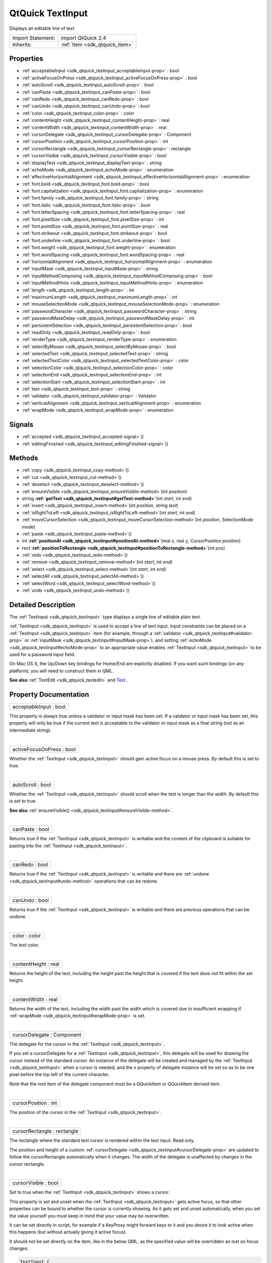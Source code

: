 .. _sdk_qtquick_textinput:
QtQuick TextInput
=================

Displays an editable line of text

+--------------------------------------+--------------------------------------+
| Import Statement:                    | import QtQuick 2.4                   |
+--------------------------------------+--------------------------------------+
| Inherits:                            | :ref:`Item <sdk_qtquick_item>`       |
+--------------------------------------+--------------------------------------+

Properties
----------

-  :ref:`acceptableInput <sdk_qtquick_textinput_acceptableInput-prop>`
   : bool
-  :ref:`activeFocusOnPress <sdk_qtquick_textinput_activeFocusOnPress-prop>`
   : bool
-  :ref:`autoScroll <sdk_qtquick_textinput_autoScroll-prop>` : bool
-  :ref:`canPaste <sdk_qtquick_textinput_canPaste-prop>` : bool
-  :ref:`canRedo <sdk_qtquick_textinput_canRedo-prop>` : bool
-  :ref:`canUndo <sdk_qtquick_textinput_canUndo-prop>` : bool
-  :ref:`color <sdk_qtquick_textinput_color-prop>` : color
-  :ref:`contentHeight <sdk_qtquick_textinput_contentHeight-prop>`
   : real
-  :ref:`contentWidth <sdk_qtquick_textinput_contentWidth-prop>` :
   real
-  :ref:`cursorDelegate <sdk_qtquick_textinput_cursorDelegate-prop>`
   : Component
-  :ref:`cursorPosition <sdk_qtquick_textinput_cursorPosition-prop>`
   : int
-  :ref:`cursorRectangle <sdk_qtquick_textinput_cursorRectangle-prop>`
   : rectangle
-  :ref:`cursorVisible <sdk_qtquick_textinput_cursorVisible-prop>`
   : bool
-  :ref:`displayText <sdk_qtquick_textinput_displayText-prop>` :
   string
-  :ref:`echoMode <sdk_qtquick_textinput_echoMode-prop>` :
   enumeration
-  :ref:`effectiveHorizontalAlignment <sdk_qtquick_textinput_effectiveHorizontalAlignment-prop>`
   : enumeration
-  :ref:`font.bold <sdk_qtquick_textinput_font.bold-prop>` : bool
-  :ref:`font.capitalization <sdk_qtquick_textinput_font.capitalization-prop>`
   : enumeration
-  :ref:`font.family <sdk_qtquick_textinput_font.family-prop>` :
   string
-  :ref:`font.italic <sdk_qtquick_textinput_font.italic-prop>` :
   bool
-  :ref:`font.letterSpacing <sdk_qtquick_textinput_font.letterSpacing-prop>`
   : real
-  :ref:`font.pixelSize <sdk_qtquick_textinput_font.pixelSize-prop>`
   : int
-  :ref:`font.pointSize <sdk_qtquick_textinput_font.pointSize-prop>`
   : real
-  :ref:`font.strikeout <sdk_qtquick_textinput_font.strikeout-prop>`
   : bool
-  :ref:`font.underline <sdk_qtquick_textinput_font.underline-prop>`
   : bool
-  :ref:`font.weight <sdk_qtquick_textinput_font.weight-prop>` :
   enumeration
-  :ref:`font.wordSpacing <sdk_qtquick_textinput_font.wordSpacing-prop>`
   : real
-  :ref:`horizontalAlignment <sdk_qtquick_textinput_horizontalAlignment-prop>`
   : enumeration
-  :ref:`inputMask <sdk_qtquick_textinput_inputMask-prop>` : string
-  :ref:`inputMethodComposing <sdk_qtquick_textinput_inputMethodComposing-prop>`
   : bool
-  :ref:`inputMethodHints <sdk_qtquick_textinput_inputMethodHints-prop>`
   : enumeration
-  :ref:`length <sdk_qtquick_textinput_length-prop>` : int
-  :ref:`maximumLength <sdk_qtquick_textinput_maximumLength-prop>`
   : int
-  :ref:`mouseSelectionMode <sdk_qtquick_textinput_mouseSelectionMode-prop>`
   : enumeration
-  :ref:`passwordCharacter <sdk_qtquick_textinput_passwordCharacter-prop>`
   : string
-  :ref:`passwordMaskDelay <sdk_qtquick_textinput_passwordMaskDelay-prop>`
   : int
-  :ref:`persistentSelection <sdk_qtquick_textinput_persistentSelection-prop>`
   : bool
-  :ref:`readOnly <sdk_qtquick_textinput_readOnly-prop>` : bool
-  :ref:`renderType <sdk_qtquick_textinput_renderType-prop>` :
   enumeration
-  :ref:`selectByMouse <sdk_qtquick_textinput_selectByMouse-prop>`
   : bool
-  :ref:`selectedText <sdk_qtquick_textinput_selectedText-prop>` :
   string
-  :ref:`selectedTextColor <sdk_qtquick_textinput_selectedTextColor-prop>`
   : color
-  :ref:`selectionColor <sdk_qtquick_textinput_selectionColor-prop>`
   : color
-  :ref:`selectionEnd <sdk_qtquick_textinput_selectionEnd-prop>` :
   int
-  :ref:`selectionStart <sdk_qtquick_textinput_selectionStart-prop>`
   : int
-  :ref:`text <sdk_qtquick_textinput_text-prop>` : string
-  :ref:`validator <sdk_qtquick_textinput_validator-prop>` :
   Validator
-  :ref:`verticalAlignment <sdk_qtquick_textinput_verticalAlignment-prop>`
   : enumeration
-  :ref:`wrapMode <sdk_qtquick_textinput_wrapMode-prop>` :
   enumeration

Signals
-------

-  :ref:`accepted <sdk_qtquick_textinput_accepted-signal>`\ ()
-  :ref:`editingFinished <sdk_qtquick_textinput_editingFinished-signal>`\ ()

Methods
-------

-  :ref:`copy <sdk_qtquick_textinput_copy-method>`\ ()
-  :ref:`cut <sdk_qtquick_textinput_cut-method>`\ ()
-  :ref:`deselect <sdk_qtquick_textinput_deselect-method>`\ ()
-  :ref:`ensureVisible <sdk_qtquick_textinput_ensureVisible-method>`\ (int
   *position*)
-  string
   **:ref:`getText <sdk_qtquick_textinput#getText-method>`**\ (int
   *start*, int *end*)
-  :ref:`insert <sdk_qtquick_textinput_insert-method>`\ (int
   *position*, string *text*)
-  :ref:`isRightToLeft <sdk_qtquick_textinput_isRightToLeft-method>`\ (int
   *start*, int *end*)
-  :ref:`moveCursorSelection <sdk_qtquick_textinput_moveCursorSelection-method>`\ (int
   *position*, SelectionMode *mode*)
-  :ref:`paste <sdk_qtquick_textinput_paste-method>`\ ()
-  int
   **:ref:`positionAt <sdk_qtquick_textinput#positionAt-method>`**\ (real
   *x*, real *y*, CursorPosition *position*)
-  rect
   **:ref:`positionToRectangle <sdk_qtquick_textinput#positionToRectangle-method>`**\ (int
   *pos*)
-  :ref:`redo <sdk_qtquick_textinput_redo-method>`\ ()
-  :ref:`remove <sdk_qtquick_textinput_remove-method>`\ (int
   *start*, int *end*)
-  :ref:`select <sdk_qtquick_textinput_select-method>`\ (int
   *start*, int *end*)
-  :ref:`selectAll <sdk_qtquick_textinput_selectAll-method>`\ ()
-  :ref:`selectWord <sdk_qtquick_textinput_selectWord-method>`\ ()
-  :ref:`undo <sdk_qtquick_textinput_undo-method>`\ ()

Detailed Description
--------------------

The :ref:`TextInput <sdk_qtquick_textinput>` type displays a single line of
editable plain text.

:ref:`TextInput <sdk_qtquick_textinput>` is used to accept a line of text
input. Input constraints can be placed on a
:ref:`TextInput <sdk_qtquick_textinput>` item (for example, through a
:ref:`validator <sdk_qtquick_textinput#validator-prop>` or
:ref:`inputMask <sdk_qtquick_textinput#inputMask-prop>`), and setting
:ref:`echoMode <sdk_qtquick_textinput#echoMode-prop>` to an appropriate
value enables :ref:`TextInput <sdk_qtquick_textinput>` to be used for a
password input field.

On Mac OS X, the Up/Down key bindings for Home/End are explicitly
disabled. If you want such bindings (on any platform), you will need to
construct them in QML.

**See also** :ref:`TextEdit <sdk_qtquick_textedit>` and
`Text </sdk/apps/qml/QtQuick/qtquick-releasenotes/#text>`_ .

Property Documentation
----------------------

.. _sdk_qtquick_textinput_acceptableInput-prop:

+--------------------------------------------------------------------------+
|        \ acceptableInput : bool                                          |
+--------------------------------------------------------------------------+

This property is always true unless a validator or input mask has been
set. If a validator or input mask has been set, this property will only
be true if the current text is acceptable to the validator or input mask
as a final string (not as an intermediate string).

| 

.. _sdk_qtquick_textinput_activeFocusOnPress-prop:

+--------------------------------------------------------------------------+
|        \ activeFocusOnPress : bool                                       |
+--------------------------------------------------------------------------+

Whether the :ref:`TextInput <sdk_qtquick_textinput>` should gain active
focus on a mouse press. By default this is set to true.

| 

.. _sdk_qtquick_textinput_autoScroll-prop:

+--------------------------------------------------------------------------+
|        \ autoScroll : bool                                               |
+--------------------------------------------------------------------------+

Whether the :ref:`TextInput <sdk_qtquick_textinput>` should scroll when the
text is longer than the width. By default this is set to true.

**See also**
:ref:`ensureVisible() <sdk_qtquick_textinput#ensureVisible-method>`.

| 

.. _sdk_qtquick_textinput_canPaste-prop:

+--------------------------------------------------------------------------+
|        \ canPaste : bool                                                 |
+--------------------------------------------------------------------------+

Returns true if the :ref:`TextInput <sdk_qtquick_textinput>` is writable
and the content of the clipboard is suitable for pasting into the
:ref:`TextInput <sdk_qtquick_textinput>`.

| 

.. _sdk_qtquick_textinput_canRedo-prop:

+--------------------------------------------------------------------------+
|        \ canRedo : bool                                                  |
+--------------------------------------------------------------------------+

Returns true if the :ref:`TextInput <sdk_qtquick_textinput>` is writable
and there are :ref:`undone <sdk_qtquick_textinput#undo-method>` operations
that can be redone.

| 

.. _sdk_qtquick_textinput_canUndo-prop:

+--------------------------------------------------------------------------+
|        \ canUndo : bool                                                  |
+--------------------------------------------------------------------------+

Returns true if the :ref:`TextInput <sdk_qtquick_textinput>` is writable
and there are previous operations that can be undone.

| 

.. _sdk_qtquick_textinput_color-prop:

+--------------------------------------------------------------------------+
|        \ color : color                                                   |
+--------------------------------------------------------------------------+

The text color.

| 

.. _sdk_qtquick_textinput_contentHeight-prop:

+--------------------------------------------------------------------------+
|        \ contentHeight : real                                            |
+--------------------------------------------------------------------------+

Returns the height of the text, including the height past the height
that is covered if the text does not fit within the set height.

| 

.. _sdk_qtquick_textinput_contentWidth-prop:

+--------------------------------------------------------------------------+
|        \ contentWidth : real                                             |
+--------------------------------------------------------------------------+

Returns the width of the text, including the width past the width which
is covered due to insufficient wrapping if
:ref:`wrapMode <sdk_qtquick_textinput#wrapMode-prop>` is set.

| 

.. _sdk_qtquick_textinput_cursorDelegate-prop:

+--------------------------------------------------------------------------+
|        \ cursorDelegate : Component                                      |
+--------------------------------------------------------------------------+

The delegate for the cursor in the
:ref:`TextInput <sdk_qtquick_textinput>`.

If you set a cursorDelegate for a :ref:`TextInput <sdk_qtquick_textinput>`,
this delegate will be used for drawing the cursor instead of the
standard cursor. An instance of the delegate will be created and managed
by the :ref:`TextInput <sdk_qtquick_textinput>` when a cursor is needed,
and the x property of delegate instance will be set so as to be one
pixel before the top left of the current character.

Note that the root item of the delegate component must be a QQuickItem
or QQuickItem derived item.

| 

.. _sdk_qtquick_textinput_cursorPosition-prop:

+--------------------------------------------------------------------------+
|        \ cursorPosition : int                                            |
+--------------------------------------------------------------------------+

The position of the cursor in the :ref:`TextInput <sdk_qtquick_textinput>`.

| 

.. _sdk_qtquick_textinput_cursorRectangle-prop:

+--------------------------------------------------------------------------+
|        \ cursorRectangle : rectangle                                     |
+--------------------------------------------------------------------------+

The rectangle where the standard text cursor is rendered within the text
input. Read only.

The position and height of a custom
:ref:`cursorDelegate <sdk_qtquick_textinput#cursorDelegate-prop>` are
updated to follow the cursorRectangle automatically when it changes. The
width of the delegate is unaffected by changes in the cursor rectangle.

| 

.. _sdk_qtquick_textinput_cursorVisible-prop:

+--------------------------------------------------------------------------+
|        \ cursorVisible : bool                                            |
+--------------------------------------------------------------------------+

Set to true when the :ref:`TextInput <sdk_qtquick_textinput>` shows a
cursor.

This property is set and unset when the
:ref:`TextInput <sdk_qtquick_textinput>` gets active focus, so that other
properties can be bound to whether the cursor is currently showing. As
it gets set and unset automatically, when you set the value yourself you
must keep in mind that your value may be overwritten.

It can be set directly in script, for example if a KeyProxy might
forward keys to it and you desire it to look active when this happens
(but without actually giving it active focus).

It should not be set directly on the item, like in the below QML, as the
specified value will be overridden an lost on focus changes.

.. code:: cpp

    TextInput {
        text: "Text"
        cursorVisible: false
    }

In the above snippet the cursor will still become visible when the
:ref:`TextInput <sdk_qtquick_textinput>` gains active focus.

| 

.. _sdk_qtquick_textinput_[read-only] displayText-prop:

+--------------------------------------------------------------------------+
|        \ [read-only] displayText : string                                |
+--------------------------------------------------------------------------+

This is the text displayed in the :ref:`TextInput <sdk_qtquick_textinput>`.

If :ref:`echoMode <sdk_qtquick_textinput#echoMode-prop>` is set to
TextInput::Normal, this holds the same value as the
:ref:`TextInput::text <sdk_qtquick_textinput#text-prop>` property.
Otherwise, this property holds the text visible to the user, while the
`text </sdk/apps/qml/QtQuick/qtquick-releasenotes/#text>`_  property
holds the actual entered text.

**Note:** Unlike the
:ref:`TextInput::text <sdk_qtquick_textinput#text-prop>` property, this
contains partial text input from an input method.

| 

.. _sdk_qtquick_textinput_echoMode-prop:

+--------------------------------------------------------------------------+
|        \ echoMode : enumeration                                          |
+--------------------------------------------------------------------------+

Specifies how the text should be displayed in the
:ref:`TextInput <sdk_qtquick_textinput>`.

-  :ref:`TextInput <sdk_qtquick_textinput>`.Normal - Displays the text as
   it is. (Default)
-  :ref:`TextInput <sdk_qtquick_textinput>`.Password - Displays
   platform-dependent password mask characters instead of the actual
   characters.
-  :ref:`TextInput <sdk_qtquick_textinput>`.NoEcho - Displays nothing.
-  :ref:`TextInput <sdk_qtquick_textinput>`.PasswordEchoOnEdit - Displays
   characters as they are entered while editing, otherwise identical to
   ``TextInput.Password``.

| 

.. _sdk_qtquick_textinput_effectiveHorizontalAlignment-prop:

+--------------------------------------------------------------------------+
|        \ effectiveHorizontalAlignment : enumeration                      |
+--------------------------------------------------------------------------+

Sets the horizontal alignment of the text within the
:ref:`TextInput <sdk_qtquick_textinput>` item's width and height. By
default, the text alignment follows the natural alignment of the text,
for example text that is read from left to right will be aligned to the
left.

:ref:`TextInput <sdk_qtquick_textinput>` does not have vertical alignment,
as the natural height is exactly the height of the single line of text.
If you set the height manually to something larger,
:ref:`TextInput <sdk_qtquick_textinput>` will always be top aligned
vertically. You can use anchors to align it however you want within
another item.

The valid values for ``horizontalAlignment`` are
``TextInput.AlignLeft``, ``TextInput.AlignRight`` and
``TextInput.AlignHCenter``.

Valid values for ``verticalAlignment`` are ``TextInput.AlignTop``
(default), ``TextInput.AlignBottom`` ``TextInput.AlignVCenter``.

When using the attached property
:ref:`LayoutMirroring::enabled <sdk_qtquick_layoutmirroring#enabled-prop>`
to mirror application layouts, the horizontal alignment of text will
also be mirrored. However, the property ``horizontalAlignment`` will
remain unchanged. To query the effective horizontal alignment of
:ref:`TextInput <sdk_qtquick_textinput>`, use the read-only property
``effectiveHorizontalAlignment``.

| 

.. _sdk_qtquick_textinput_font.bold-prop:

+--------------------------------------------------------------------------+
|        \ font.bold : bool                                                |
+--------------------------------------------------------------------------+

Sets whether the font weight is bold.

| 

.. _sdk_qtquick_textinput_font.capitalization-prop:

+--------------------------------------------------------------------------+
|        \ font.capitalization : enumeration                               |
+--------------------------------------------------------------------------+

Sets the capitalization for the text.

-  Font.MixedCase - This is the normal text rendering option where no
   capitalization change is applied.
-  Font.AllUppercase - This alters the text to be rendered in all
   uppercase type.
-  Font.AllLowercase - This alters the text to be rendered in all
   lowercase type.
-  Font.SmallCaps - This alters the text to be rendered in small-caps
   type.
-  Font.Capitalize - This alters the text to be rendered with the first
   character of each word as an uppercase character.

.. code:: qml

    TextInput { text: "Hello"; font.capitalization: Font.AllLowercase }

| 

.. _sdk_qtquick_textinput_font.family-prop:

+--------------------------------------------------------------------------+
|        \ font.family : string                                            |
+--------------------------------------------------------------------------+

Sets the family name of the font.

The family name is case insensitive and may optionally include a foundry
name, e.g. "Helvetica [Cronyx]". If the family is available from more
than one foundry and the foundry isn't specified, an arbitrary foundry
is chosen. If the family isn't available a family will be set using the
font matching algorithm.

| 

.. _sdk_qtquick_textinput_font.italic-prop:

+--------------------------------------------------------------------------+
|        \ font.italic : bool                                              |
+--------------------------------------------------------------------------+

Sets whether the font has an italic style.

| 

.. _sdk_qtquick_textinput_font.letterSpacing-prop:

+--------------------------------------------------------------------------+
|        \ font.letterSpacing : real                                       |
+--------------------------------------------------------------------------+

Sets the letter spacing for the font.

Letter spacing changes the default spacing between individual letters in
the font. A positive value increases the letter spacing by the
corresponding pixels; a negative value decreases the spacing.

| 

.. _sdk_qtquick_textinput_font.pixelSize-prop:

+--------------------------------------------------------------------------+
|        \ font.pixelSize : int                                            |
+--------------------------------------------------------------------------+

Sets the font size in pixels.

Using this function makes the font device dependent. Use ``pointSize``
to set the size of the font in a device independent manner.

| 

.. _sdk_qtquick_textinput_font.pointSize-prop:

+--------------------------------------------------------------------------+
|        \ font.pointSize : real                                           |
+--------------------------------------------------------------------------+

Sets the font size in points. The point size must be greater than zero.

| 

.. _sdk_qtquick_textinput_font.strikeout-prop:

+--------------------------------------------------------------------------+
|        \ font.strikeout : bool                                           |
+--------------------------------------------------------------------------+

Sets whether the font has a strikeout style.

| 

.. _sdk_qtquick_textinput_font.underline-prop:

+--------------------------------------------------------------------------+
|        \ font.underline : bool                                           |
+--------------------------------------------------------------------------+

Sets whether the text is underlined.

| 

.. _sdk_qtquick_textinput_font.weight-prop:

+--------------------------------------------------------------------------+
|        \ font.weight : enumeration                                       |
+--------------------------------------------------------------------------+

Sets the font's weight.

The weight can be one of:

-  Font.Light
-  Font.Normal - the default
-  Font.DemiBold
-  Font.Bold
-  Font.Black

.. code:: qml

    TextInput { text: "Hello"; font.weight: Font.DemiBold }

| 

.. _sdk_qtquick_textinput_font.wordSpacing-prop:

+--------------------------------------------------------------------------+
|        \ font.wordSpacing : real                                         |
+--------------------------------------------------------------------------+

Sets the word spacing for the font.

Word spacing changes the default spacing between individual words. A
positive value increases the word spacing by a corresponding amount of
pixels, while a negative value decreases the inter-word spacing
accordingly.

| 

.. _sdk_qtquick_textinput_horizontalAlignment-prop:

+--------------------------------------------------------------------------+
|        \ horizontalAlignment : enumeration                               |
+--------------------------------------------------------------------------+

Sets the horizontal alignment of the text within the
:ref:`TextInput <sdk_qtquick_textinput>` item's width and height. By
default, the text alignment follows the natural alignment of the text,
for example text that is read from left to right will be aligned to the
left.

:ref:`TextInput <sdk_qtquick_textinput>` does not have vertical alignment,
as the natural height is exactly the height of the single line of text.
If you set the height manually to something larger,
:ref:`TextInput <sdk_qtquick_textinput>` will always be top aligned
vertically. You can use anchors to align it however you want within
another item.

The valid values for ``horizontalAlignment`` are
``TextInput.AlignLeft``, ``TextInput.AlignRight`` and
``TextInput.AlignHCenter``.

Valid values for ``verticalAlignment`` are ``TextInput.AlignTop``
(default), ``TextInput.AlignBottom`` ``TextInput.AlignVCenter``.

When using the attached property
:ref:`LayoutMirroring::enabled <sdk_qtquick_layoutmirroring#enabled-prop>`
to mirror application layouts, the horizontal alignment of text will
also be mirrored. However, the property ``horizontalAlignment`` will
remain unchanged. To query the effective horizontal alignment of
:ref:`TextInput <sdk_qtquick_textinput>`, use the read-only property
``effectiveHorizontalAlignment``.

| 

.. _sdk_qtquick_textinput_inputMask-prop:

+--------------------------------------------------------------------------+
|        \ inputMask : string                                              |
+--------------------------------------------------------------------------+

Allows you to set an input mask on the
:ref:`TextInput <sdk_qtquick_textinput>`, restricting the allowable text
inputs. See QLineEdit::inputMask for further details, as the exact same
mask strings are used by :ref:`TextInput <sdk_qtquick_textinput>`.

**See also**
:ref:`acceptableInput <sdk_qtquick_textinput#acceptableInput-prop>` and
:ref:`validator <sdk_qtquick_textinput#validator-prop>`.

| 

.. _sdk_qtquick_textinput_inputMethodComposing-prop:

+--------------------------------------------------------------------------+
|        \ inputMethodComposing : bool                                     |
+--------------------------------------------------------------------------+

This property holds whether the :ref:`TextInput <sdk_qtquick_textinput>`
has partial text input from an input method.

While it is composing an input method may rely on mouse or key events
from the :ref:`TextInput <sdk_qtquick_textinput>` to edit or commit the
partial text. This property can be used to determine when to disable
events handlers that may interfere with the correct operation of an
input method.

| 

.. _sdk_qtquick_textinput_inputMethodHints-prop:

+--------------------------------------------------------------------------+
|        \ inputMethodHints : enumeration                                  |
+--------------------------------------------------------------------------+

Provides hints to the input method about the expected content of the
text input and how it should operate.

The value is a bit-wise combination of flags, or Qt.ImhNone if no hints
are set.

Flags that alter behaviour are:

-  Qt.ImhHiddenText - Characters should be hidden, as is typically used
   when entering passwords. This is automatically set when setting
   :ref:`echoMode <sdk_qtquick_textinput#echoMode-prop>` to
   ``TextInput.Password``.
-  Qt.ImhSensitiveData - Typed text should not be stored by the active
   input method in any persistent storage like predictive user
   dictionary.
-  Qt.ImhNoAutoUppercase - The input method should not try to
   automatically switch to upper case when a sentence ends.
-  Qt.ImhPreferNumbers - Numbers are preferred (but not required).
-  Qt.ImhPreferUppercase - Upper case letters are preferred (but not
   required).
-  Qt.ImhPreferLowercase - Lower case letters are preferred (but not
   required).
-  Qt.ImhNoPredictiveText - Do not use predictive text (i.e. dictionary
   lookup) while typing.
-  Qt.ImhDate - The text editor functions as a date field.
-  Qt.ImhTime - The text editor functions as a time field.
-  Qt.ImhMultiLine - The text editor doesn't close software input
   keyboard when Return or Enter key is pressed (since QtQuick 2.4).

Flags that restrict input (exclusive flags) are:

-  Qt.ImhDigitsOnly - Only digits are allowed.
-  Qt.ImhFormattedNumbersOnly - Only number input is allowed. This
   includes decimal point and minus sign.
-  Qt.ImhUppercaseOnly - Only upper case letter input is allowed.
-  Qt.ImhLowercaseOnly - Only lower case letter input is allowed.
-  Qt.ImhDialableCharactersOnly - Only characters suitable for phone
   dialing are allowed.
-  Qt.ImhEmailCharactersOnly - Only characters suitable for email
   addresses are allowed.
-  Qt.ImhUrlCharactersOnly - Only characters suitable for URLs are
   allowed.

Masks:

-  Qt.ImhExclusiveInputMask - This mask yields nonzero if any of the
   exclusive flags are used.

| 

.. _sdk_qtquick_textinput_length-prop:

+--------------------------------------------------------------------------+
|        \ length : int                                                    |
+--------------------------------------------------------------------------+

Returns the total number of characters in the
:ref:`TextInput <sdk_qtquick_textinput>` item.

If the :ref:`TextInput <sdk_qtquick_textinput>` has an
:ref:`inputMask <sdk_qtquick_textinput#inputMask-prop>` the length will
include mask characters and may differ from the length of the string
returned by the
`text </sdk/apps/qml/QtQuick/qtquick-releasenotes/#text>`_  property.

This property can be faster than querying the length the
`text </sdk/apps/qml/QtQuick/qtquick-releasenotes/#text>`_  property as
it doesn't require any copying or conversion of the
:ref:`TextInput <sdk_qtquick_textinput>`'s internal string data.

| 

.. _sdk_qtquick_textinput_maximumLength-prop:

+--------------------------------------------------------------------------+
|        \ maximumLength : int                                             |
+--------------------------------------------------------------------------+

The maximum permitted length of the text in the
:ref:`TextInput <sdk_qtquick_textinput>`.

If the text is too long, it is truncated at the limit.

By default, this property contains a value of 32767.

| 

.. _sdk_qtquick_textinput_mouseSelectionMode-prop:

+--------------------------------------------------------------------------+
|        \ mouseSelectionMode : enumeration                                |
+--------------------------------------------------------------------------+

Specifies how text should be selected using a mouse.

-  :ref:`TextInput <sdk_qtquick_textinput>`.SelectCharacters - The
   selection is updated with individual characters. (Default)
-  :ref:`TextInput <sdk_qtquick_textinput>`.SelectWords - The selection is
   updated with whole words.

This property only applies when
:ref:`selectByMouse <sdk_qtquick_textinput#selectByMouse-prop>` is true.

| 

.. _sdk_qtquick_textinput_passwordCharacter-prop:

+--------------------------------------------------------------------------+
|        \ passwordCharacter : string                                      |
+--------------------------------------------------------------------------+

This is the character displayed when
:ref:`echoMode <sdk_qtquick_textinput#echoMode-prop>` is set to Password or
PasswordEchoOnEdit. By default it is the password character used by the
platform theme.

If this property is set to a string with more than one character, the
first character is used. If the string is empty, the value is ignored
and the property is not set.

| 

.. _sdk_qtquick_textinput_passwordMaskDelay-prop:

+--------------------------------------------------------------------------+
|        \ passwordMaskDelay : int                                         |
+--------------------------------------------------------------------------+

Sets the delay before visible character is masked with password
character, in milliseconds.

The reset method will be called by assigning undefined.

This QML property was introduced in Qt 5.4.

| 

.. _sdk_qtquick_textinput_persistentSelection-prop:

+--------------------------------------------------------------------------+
|        \ persistentSelection : bool                                      |
+--------------------------------------------------------------------------+

Whether the :ref:`TextInput <sdk_qtquick_textinput>` should keep its
selection when it loses active focus to another item in the scene. By
default this is set to false;

| 

.. _sdk_qtquick_textinput_readOnly-prop:

+--------------------------------------------------------------------------+
|        \ readOnly : bool                                                 |
+--------------------------------------------------------------------------+

Sets whether user input can modify the contents of the
:ref:`TextInput <sdk_qtquick_textinput>`.

If readOnly is set to true, then user input will not affect the text
property. Any bindings or attempts to set the text property will still
work.

| 

.. _sdk_qtquick_textinput_renderType-prop:

+--------------------------------------------------------------------------+
|        \ renderType : enumeration                                        |
+--------------------------------------------------------------------------+

Override the default rendering type for this component.

Supported render types are:

-  Text.QtRendering - the default
-  Text.NativeRendering

Select Text.NativeRendering if you prefer text to look native on the
target platform and do not require advanced features such as
transformation of the text. Using such features in combination with the
NativeRendering render type will lend poor and sometimes pixelated
results.

| 

.. _sdk_qtquick_textinput_selectByMouse-prop:

+--------------------------------------------------------------------------+
|        \ selectByMouse : bool                                            |
+--------------------------------------------------------------------------+

Defaults to false.

If true, the user can use the mouse to select text in some
platform-specific way. Note that for some platforms this may not be an
appropriate interaction (eg. may conflict with how the text needs to
behave inside a Flickable.

| 

.. _sdk_qtquick_textinput_selectedText-prop:

+--------------------------------------------------------------------------+
|        \ selectedText : string                                           |
+--------------------------------------------------------------------------+

This read-only property provides the text currently selected in the text
input.

It is equivalent to the following snippet, but is faster and easier to
use.

.. code:: js

    myTextInput.text.toString().substring(myTextInput.selectionStart,
        myTextInput.selectionEnd);

| 

.. _sdk_qtquick_textinput_selectedTextColor-prop:

+--------------------------------------------------------------------------+
|        \ selectedTextColor : color                                       |
+--------------------------------------------------------------------------+

The highlighted text color, used in selections.

| 

.. _sdk_qtquick_textinput_selectionColor-prop:

+--------------------------------------------------------------------------+
|        \ selectionColor : color                                          |
+--------------------------------------------------------------------------+

The text highlight color, used behind selections.

| 

.. _sdk_qtquick_textinput_selectionEnd-prop:

+--------------------------------------------------------------------------+
|        \ selectionEnd : int                                              |
+--------------------------------------------------------------------------+

The cursor position after the last character in the current selection.

This property is read-only. To change the selection, use
select(start,end),
:ref:`selectAll() <sdk_qtquick_textinput#selectAll-method>`, or
:ref:`selectWord() <sdk_qtquick_textinput#selectWord-method>`.

**See also**
:ref:`selectionStart <sdk_qtquick_textinput#selectionStart-prop>`,
:ref:`cursorPosition <sdk_qtquick_textinput#cursorPosition-prop>`, and
:ref:`selectedText <sdk_qtquick_textinput#selectedText-prop>`.

| 

.. _sdk_qtquick_textinput_selectionStart-prop:

+--------------------------------------------------------------------------+
|        \ selectionStart : int                                            |
+--------------------------------------------------------------------------+

The cursor position before the first character in the current selection.

This property is read-only. To change the selection, use
select(start,end),
:ref:`selectAll() <sdk_qtquick_textinput#selectAll-method>`, or
:ref:`selectWord() <sdk_qtquick_textinput#selectWord-method>`.

**See also** :ref:`selectionEnd <sdk_qtquick_textinput#selectionEnd-prop>`,
:ref:`cursorPosition <sdk_qtquick_textinput#cursorPosition-prop>`, and
:ref:`selectedText <sdk_qtquick_textinput#selectedText-prop>`.

| 

.. _sdk_qtquick_textinput_text-prop:

+--------------------------------------------------------------------------+
|        \ text : string                                                   |
+--------------------------------------------------------------------------+

The text in the :ref:`TextInput <sdk_qtquick_textinput>`.

| 

.. _sdk_qtquick_textinput_validator-prop:

+--------------------------------------------------------------------------+
|        \ validator : Validator                                           |
+--------------------------------------------------------------------------+

Allows you to set a validator on the
:ref:`TextInput <sdk_qtquick_textinput>`. When a validator is set the
:ref:`TextInput <sdk_qtquick_textinput>` will only accept input which
leaves the text property in an acceptable or intermediate state. The
accepted signal will only be sent if the text is in an acceptable state
when enter is pressed.

Currently supported validators are
:ref:`IntValidator <sdk_qtquick_intvalidator>`,
:ref:`DoubleValidator <sdk_qtquick_doublevalidator>` and
:ref:`RegExpValidator <sdk_qtquick_regexpvalidator>`. An example of using
validators is shown below, which allows input of integers between 11 and
31 into the text input:

.. code:: cpp

    import QtQuick 2.0
    TextInput{
        validator: IntValidator{bottom: 11; top: 31;}
        focus: true
    }

**See also**
:ref:`acceptableInput <sdk_qtquick_textinput#acceptableInput-prop>` and
:ref:`inputMask <sdk_qtquick_textinput#inputMask-prop>`.

| 

.. _sdk_qtquick_textinput_verticalAlignment-prop:

+--------------------------------------------------------------------------+
|        \ verticalAlignment : enumeration                                 |
+--------------------------------------------------------------------------+

Sets the horizontal alignment of the text within the
:ref:`TextInput <sdk_qtquick_textinput>` item's width and height. By
default, the text alignment follows the natural alignment of the text,
for example text that is read from left to right will be aligned to the
left.

:ref:`TextInput <sdk_qtquick_textinput>` does not have vertical alignment,
as the natural height is exactly the height of the single line of text.
If you set the height manually to something larger,
:ref:`TextInput <sdk_qtquick_textinput>` will always be top aligned
vertically. You can use anchors to align it however you want within
another item.

The valid values for ``horizontalAlignment`` are
``TextInput.AlignLeft``, ``TextInput.AlignRight`` and
``TextInput.AlignHCenter``.

Valid values for ``verticalAlignment`` are ``TextInput.AlignTop``
(default), ``TextInput.AlignBottom`` ``TextInput.AlignVCenter``.

When using the attached property
:ref:`LayoutMirroring::enabled <sdk_qtquick_layoutmirroring#enabled-prop>`
to mirror application layouts, the horizontal alignment of text will
also be mirrored. However, the property ``horizontalAlignment`` will
remain unchanged. To query the effective horizontal alignment of
:ref:`TextInput <sdk_qtquick_textinput>`, use the read-only property
``effectiveHorizontalAlignment``.

| 

.. _sdk_qtquick_textinput_wrapMode-prop:

+--------------------------------------------------------------------------+
|        \ wrapMode : enumeration                                          |
+--------------------------------------------------------------------------+

Set this property to wrap the text to the
:ref:`TextInput <sdk_qtquick_textinput>` item's width. The text will only
wrap if an explicit width has been set.

-  :ref:`TextInput <sdk_qtquick_textinput>`.NoWrap - no wrapping will be
   performed. If the text contains insufficient newlines, then
   implicitWidth will exceed a set width.
-  :ref:`TextInput <sdk_qtquick_textinput>`.WordWrap - wrapping is done on
   word boundaries only. If a word is too long, implicitWidth will
   exceed a set width.
-  :ref:`TextInput <sdk_qtquick_textinput>`.WrapAnywhere - wrapping is done
   at any point on a line, even if it occurs in the middle of a word.
-  :ref:`TextInput <sdk_qtquick_textinput>`.Wrap - if possible, wrapping
   occurs at a word boundary; otherwise it will occur at the appropriate
   point on the line, even in the middle of a word.

The default is :ref:`TextInput <sdk_qtquick_textinput>`.NoWrap. If you set
a width, consider using :ref:`TextInput <sdk_qtquick_textinput>`.Wrap.

| 

Signal Documentation
--------------------

.. _sdk_qtquick_textinput_accepted-method:

+--------------------------------------------------------------------------+
|        \ accepted()                                                      |
+--------------------------------------------------------------------------+

This signal is emitted when the Return or Enter key is pressed. Note
that if there is a :ref:`validator <sdk_qtquick_textinput#validator-prop>`
or :ref:`inputMask <sdk_qtquick_textinput#inputMask-prop>` set on the text
input, the signal will only be emitted if the input is in an acceptable
state.

The corresponding handler is ``onAccepted``.

| 

.. _sdk_qtquick_textinput_editingFinished-method:

+--------------------------------------------------------------------------+
|        \ editingFinished()                                               |
+--------------------------------------------------------------------------+

This signal is emitted when the Return or Enter key is pressed or the
text input loses focus. Note that if there is a validator or
:ref:`inputMask <sdk_qtquick_textinput#inputMask-prop>` set on the text
input and enter/return is pressed, this signal will only be emitted if
the input follows the
:ref:`inputMask <sdk_qtquick_textinput#inputMask-prop>` and the validator
returns an acceptable state.

The corresponding handler is ``onEditingFinished``.

This QML signal was introduced in Qt 5.2.

| 

Method Documentation
--------------------

.. _sdk_qtquick_textinput_copy-method:

+--------------------------------------------------------------------------+
|        \ copy()                                                          |
+--------------------------------------------------------------------------+

Copies the currently selected text to the system clipboard.

| 

.. _sdk_qtquick_textinput_cut-method:

+--------------------------------------------------------------------------+
|        \ cut()                                                           |
+--------------------------------------------------------------------------+

Moves the currently selected text to the system clipboard.

| 

.. _sdk_qtquick_textinput_deselect-method:

+--------------------------------------------------------------------------+
|        \ deselect()                                                      |
+--------------------------------------------------------------------------+

Removes active text selection.

| 

.. _sdk_qtquick_textinput_ensureVisible-method:

+--------------------------------------------------------------------------+
|        \ ensureVisible(int *position*)                                   |
+--------------------------------------------------------------------------+

Scrolls the contents of the text input so that the specified character
*position* is visible inside the boundaries of the text input.

This QML method was introduced in Qt 5.4.

**See also** :ref:`autoScroll <sdk_qtquick_textinput#autoScroll-prop>`.

| 

.. _sdk_qtquick_textinput_string getText-method:

+--------------------------------------------------------------------------+
|        \ string getText(int *start*, int *end*)                          |
+--------------------------------------------------------------------------+

Returns the section of text that is between the *start* and *end*
positions.

If the :ref:`TextInput <sdk_qtquick_textinput>` has an
:ref:`inputMask <sdk_qtquick_textinput#inputMask-prop>` the length will
include mask characters.

| 

.. _sdk_qtquick_textinput_insert-method:

+--------------------------------------------------------------------------+
|        \ insert(int *position*, string *text*)                           |
+--------------------------------------------------------------------------+

Inserts *text* into the :ref:`TextInput <sdk_qtquick_textinput>` at
position.

| 

.. _sdk_qtquick_textinput_isRightToLeft-method:

+--------------------------------------------------------------------------+
|        \ isRightToLeft(int *start*, int *end*)                           |
+--------------------------------------------------------------------------+

Returns true if the natural reading direction of the editor text found
between positions *start* and *end* is right to left.

| 

.. _sdk_qtquick_textinput_moveCursorSelection-method:

+--------------------------------------------------------------------------+
|        \ moveCursorSelection(int *position*, SelectionMode *mode* =      |
| TextInput.SelectCharacters)                                              |
+--------------------------------------------------------------------------+

Moves the cursor to *position* and updates the selection according to
the optional *mode* parameter. (To only move the cursor, set the
:ref:`cursorPosition <sdk_qtquick_textinput#cursorPosition-prop>`
property.)

When this method is called it additionally sets either the
:ref:`selectionStart <sdk_qtquick_textinput#selectionStart-prop>` or the
:ref:`selectionEnd <sdk_qtquick_textinput#selectionEnd-prop>` (whichever
was at the previous cursor position) to the specified position. This
allows you to easily extend and contract the selected text range.

The selection mode specifies whether the selection is updated on a per
character or a per word basis. If not specified the selection mode will
default to :ref:`TextInput <sdk_qtquick_textinput>`.SelectCharacters.

-  :ref:`TextInput <sdk_qtquick_textinput>`.SelectCharacters - Sets either
   the :ref:`selectionStart <sdk_qtquick_textinput#selectionStart-prop>` or
   :ref:`selectionEnd <sdk_qtquick_textinput#selectionEnd-prop>` (whichever
   was at the previous cursor position) to the specified position.
-  :ref:`TextInput <sdk_qtquick_textinput>`.SelectWords - Sets the
   :ref:`selectionStart <sdk_qtquick_textinput#selectionStart-prop>` and
   :ref:`selectionEnd <sdk_qtquick_textinput#selectionEnd-prop>` to include
   all words between the specified position and the previous cursor
   position. Words partially in the range are included.

For example, take this sequence of calls:

.. code:: cpp

    cursorPosition = 5
    moveCursorSelection(9, TextInput.SelectCharacters)
    moveCursorSelection(7, TextInput.SelectCharacters)

This moves the cursor to position 5, extend the selection end from 5 to
9 and then retract the selection end from 9 to 7, leaving the text from
position 5 to 7 selected (the 6th and 7th characters).

The same sequence with :ref:`TextInput <sdk_qtquick_textinput>`.SelectWords
will extend the selection start to a word boundary before or on position
5 and extend the selection end to a word boundary on or past position 9.

| 

.. _sdk_qtquick_textinput_paste-method:

+--------------------------------------------------------------------------+
|        \ paste()                                                         |
+--------------------------------------------------------------------------+

Replaces the currently selected text by the contents of the system
clipboard.

| 

.. _sdk_qtquick_textinput_int positionAt-method:

+--------------------------------------------------------------------------+
|        \ int positionAt(real *x*, real *y*, CursorPosition *position* =  |
| CursorBetweenCharacters)                                                 |
+--------------------------------------------------------------------------+

This function returns the character position at x and y pixels from the
top left of the textInput. Position 0 is before the first character,
position 1 is after the first character but before the second, and so on
until position text.length, which is after all characters.

This means that for all x values before the first character this
function returns 0, and for all x values after the last character this
function returns text.length. If the y value is above the text the
position will be that of the nearest character on the first line and if
it is below the text the position of the nearest character on the last
line will be returned.

The cursor position type specifies how the cursor position should be
resolved.

-  :ref:`TextInput <sdk_qtquick_textinput>`.CursorBetweenCharacters -
   Returns the position between characters that is nearest x.
-  :ref:`TextInput <sdk_qtquick_textinput>`.CursorOnCharacter - Returns the
   position before the character that is nearest x.

| 

.. _sdk_qtquick_textinput_rect positionToRectangle-method:

+--------------------------------------------------------------------------+
|        \ rect positionToRectangle(int *pos*)                             |
+--------------------------------------------------------------------------+

This function takes a character position and returns the rectangle that
the cursor would occupy, if it was placed at that character position.

This is similar to setting the
:ref:`cursorPosition <sdk_qtquick_textinput#cursorPosition-prop>`, and then
querying the cursor rectangle, but the
:ref:`cursorPosition <sdk_qtquick_textinput#cursorPosition-prop>` is not
changed.

| 

.. _sdk_qtquick_textinput_redo-method:

+--------------------------------------------------------------------------+
|        \ redo()                                                          |
+--------------------------------------------------------------------------+

Redoes the last operation if redo is
:ref:`available <sdk_qtquick_textinput#canRedo-prop>`.

| 

.. _sdk_qtquick_textinput_remove-method:

+--------------------------------------------------------------------------+
|        \ remove(int *start*, int *end*)                                  |
+--------------------------------------------------------------------------+

Removes the section of text that is between the *start* and *end*
positions from the :ref:`TextInput <sdk_qtquick_textinput>`.

| 

.. _sdk_qtquick_textinput_select-method:

+--------------------------------------------------------------------------+
|        \ select(int *start*, int *end*)                                  |
+--------------------------------------------------------------------------+

Causes the text from *start* to *end* to be selected.

If either start or end is out of range, the selection is not changed.

After calling this,
:ref:`selectionStart <sdk_qtquick_textinput#selectionStart-prop>` will
become the lesser and
:ref:`selectionEnd <sdk_qtquick_textinput#selectionEnd-prop>` will become
the greater (regardless of the order passed to this method).

**See also**
:ref:`selectionStart <sdk_qtquick_textinput#selectionStart-prop>` and
:ref:`selectionEnd <sdk_qtquick_textinput#selectionEnd-prop>`.

| 

.. _sdk_qtquick_textinput_selectAll-method:

+--------------------------------------------------------------------------+
|        \ selectAll()                                                     |
+--------------------------------------------------------------------------+

Causes all text to be selected.

| 

.. _sdk_qtquick_textinput_selectWord-method:

+--------------------------------------------------------------------------+
|        \ selectWord()                                                    |
+--------------------------------------------------------------------------+

Causes the word closest to the current cursor position to be selected.

| 

.. _sdk_qtquick_textinput_undo-method:

+--------------------------------------------------------------------------+
|        \ undo()                                                          |
+--------------------------------------------------------------------------+

Undoes the last operation if undo is
:ref:`available <sdk_qtquick_textinput#canUndo-prop>`. Deselects any
current selection, and updates the selection start to the current cursor
position.

| 
